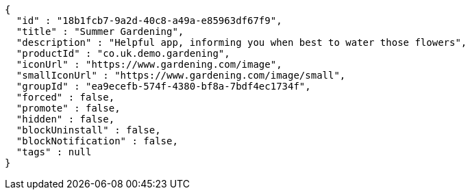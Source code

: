 [source,options="nowrap"]
----
{
  "id" : "18b1fcb7-9a2d-40c8-a49a-e85963df67f9",
  "title" : "Summer Gardening",
  "description" : "Helpful app, informing you when best to water those flowers",
  "productId" : "co.uk.demo.gardening",
  "iconUrl" : "https://www.gardening.com/image",
  "smallIconUrl" : "https://www.gardening.com/image/small",
  "groupId" : "ea9ecefb-574f-4380-bf8a-7bdf4ec1734f",
  "forced" : false,
  "promote" : false,
  "hidden" : false,
  "blockUninstall" : false,
  "blockNotification" : false,
  "tags" : null
}
----
